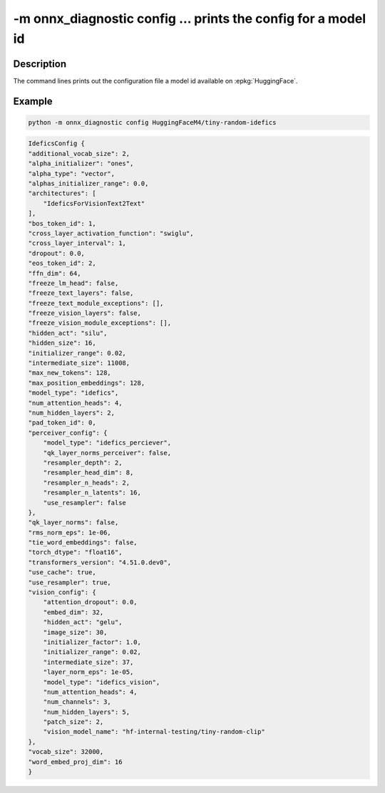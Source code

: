 -m onnx_diagnostic config ... prints the config for a model id
==============================================================

Description
+++++++++++

The command lines prints out the configuration file a model id
available on :epkg:`HuggingFace`.

.. runpython::

    from onnx_diagnostic._command_lines_parser import get_parser_config

    get_parser_config().print_help()

Example
+++++++

.. code-block:: bash

    python -m onnx_diagnostic config HuggingFaceM4/tiny-random-idefics

.. code-block:: text

    IdeficsConfig {
    "additional_vocab_size": 2,
    "alpha_initializer": "ones",
    "alpha_type": "vector",
    "alphas_initializer_range": 0.0,
    "architectures": [
        "IdeficsForVisionText2Text"
    ],
    "bos_token_id": 1,
    "cross_layer_activation_function": "swiglu",
    "cross_layer_interval": 1,
    "dropout": 0.0,
    "eos_token_id": 2,
    "ffn_dim": 64,
    "freeze_lm_head": false,
    "freeze_text_layers": false,
    "freeze_text_module_exceptions": [],
    "freeze_vision_layers": false,
    "freeze_vision_module_exceptions": [],
    "hidden_act": "silu",
    "hidden_size": 16,
    "initializer_range": 0.02,
    "intermediate_size": 11008,
    "max_new_tokens": 128,
    "max_position_embeddings": 128,
    "model_type": "idefics",
    "num_attention_heads": 4,
    "num_hidden_layers": 2,
    "pad_token_id": 0,
    "perceiver_config": {
        "model_type": "idefics_perciever",
        "qk_layer_norms_perceiver": false,
        "resampler_depth": 2,
        "resampler_head_dim": 8,
        "resampler_n_heads": 2,
        "resampler_n_latents": 16,
        "use_resampler": false
    },
    "qk_layer_norms": false,
    "rms_norm_eps": 1e-06,
    "tie_word_embeddings": false,
    "torch_dtype": "float16",
    "transformers_version": "4.51.0.dev0",
    "use_cache": true,
    "use_resampler": true,
    "vision_config": {
        "attention_dropout": 0.0,
        "embed_dim": 32,
        "hidden_act": "gelu",
        "image_size": 30,
        "initializer_factor": 1.0,
        "initializer_range": 0.02,
        "intermediate_size": 37,
        "layer_norm_eps": 1e-05,
        "model_type": "idefics_vision",
        "num_attention_heads": 4,
        "num_channels": 3,
        "num_hidden_layers": 5,
        "patch_size": 2,
        "vision_model_name": "hf-internal-testing/tiny-random-clip"
    },
    "vocab_size": 32000,
    "word_embed_proj_dim": 16
    }

